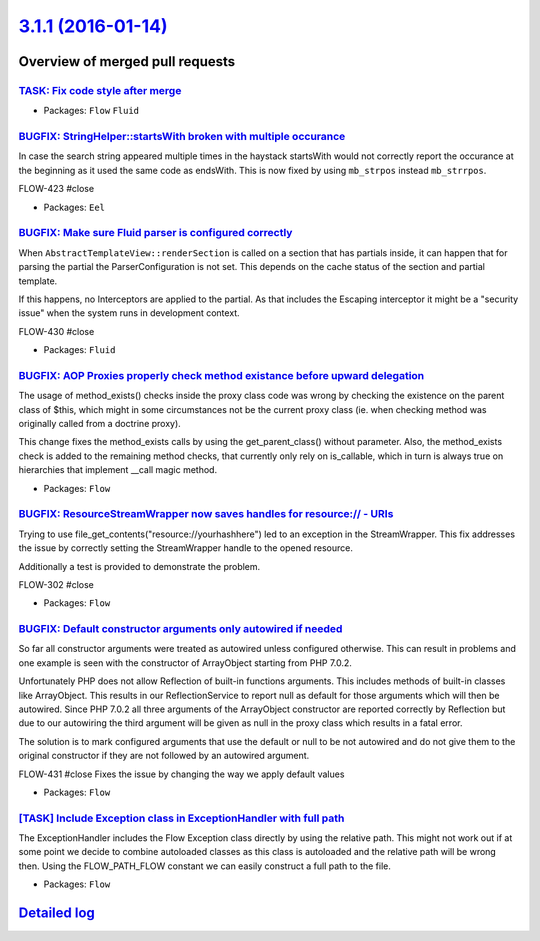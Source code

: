`3.1.1 (2016-01-14) <https://github.com/neos/flow-development-collection/releases/tag/3.1.1>`_
==============================================================================================

Overview of merged pull requests
~~~~~~~~~~~~~~~~~~~~~~~~~~~~~~~~

`TASK: Fix code style after merge <https://github.com/neos/flow-development-collection/pull/208>`_
--------------------------------------------------------------------------------------------------

* Packages: ``Flow`` ``Fluid``

`BUGFIX: StringHelper::startsWith broken with multiple occurance <https://github.com/neos/flow-development-collection/pull/204>`_
---------------------------------------------------------------------------------------------------------------------------------

In case the search string appeared multiple times in the haystack
startsWith would not correctly report the occurance at the beginning
as it used the same code as endsWith. This is now fixed by using
``mb_strpos`` instead ``mb_strrpos``.

FLOW-423 #close

* Packages: ``Eel``

`BUGFIX: Make sure Fluid parser is configured correctly <https://github.com/neos/flow-development-collection/pull/203>`_
------------------------------------------------------------------------------------------------------------------------

When ``AbstractTemplateView::renderSection`` is called on a section that
has partials inside, it can happen that for parsing the partial the
ParserConfiguration is not set. This depends on the cache status of the
section and partial template.

If this happens, no Interceptors are applied to the partial. As that
includes the Escaping interceptor it might be a "security issue" when
the system runs in development context.

FLOW-430 #close

* Packages: ``Fluid``

`BUGFIX: AOP Proxies properly check method existance before upward delegation <https://github.com/neos/flow-development-collection/pull/200>`_
----------------------------------------------------------------------------------------------------------------------------------------------

The usage of method_exists() checks inside the proxy class code was wrong by checking
the existence on the parent class of $this, which might in some circumstances not be
the current proxy class (ie. when checking method was originally called from a doctrine proxy).

This change fixes the method_exists calls by using the get_parent_class() without
parameter. Also, the method_exists check is added to the remaining method checks, that
currently only rely on is_callable, which in turn is always true on hierarchies that implement
__call magic method.

* Packages: ``Flow``

`BUGFIX: ResourceStreamWrapper now saves handles for resource:// - URIs <https://github.com/neos/flow-development-collection/pull/199>`_
----------------------------------------------------------------------------------------------------------------------------------------

Trying to use file_get_contents("resource://yourhashhere") led to an exception in the StreamWrapper.
This fix addresses the issue by correctly setting the StreamWrapper handle to the opened resource.

Additionally a test is provided to demonstrate the problem.

FLOW-302 #close

* Packages: ``Flow``

`BUGFIX: Default constructor arguments only autowired if needed <https://github.com/neos/flow-development-collection/pull/202>`_
--------------------------------------------------------------------------------------------------------------------------------

So far all constructor arguments were treated as autowired unless
configured otherwise. This can result in problems and one example
is seen with the constructor of ArrayObject starting from PHP 7.0.2.

Unfortunately PHP does not allow Reflection of built-in functions
arguments. This includes methods of built-in classes like ArrayObject.
This results in our ReflectionService to report null as default for
those arguments which will then be autowired. Since PHP 7.0.2 all three
arguments of the ArrayObject constructor are reported correctly by
Reflection but due to our autowiring the third argument will be given
as null in the proxy class which results in a fatal error.

The solution is to mark configured arguments that use the default or null
to be not autowired and do not give them to the original constructor if
they are not followed by an autowired argument.

FLOW-431 #close Fixes the issue by changing the way we apply default values

* Packages: ``Flow``

`[TASK] Include Exception class in ExceptionHandler with full path <https://github.com/neos/flow-development-collection/pull/1>`_
---------------------------------------------------------------------------------------------------------------------------------

The ExceptionHandler includes the Flow Exception class directly by using
the relative path. This might not work out if at some point we decide to
combine autoloaded classes as this class is autoloaded and the relative
path will be wrong then. Using the FLOW_PATH_FLOW constant we can easily
construct a full path to the file.

* Packages: ``Flow``

`Detailed log <https://github.com/neos/flow-development-collection/compare/3.1.0...3.1.1>`_
~~~~~~~~~~~~~~~~~~~~~~~~~~~~~~~~~~~~~~~~~~~~~~~~~~~~~~~~~~~~~~~~~~~~~~~~~~~~~~~~~~~~~~~~~~~
